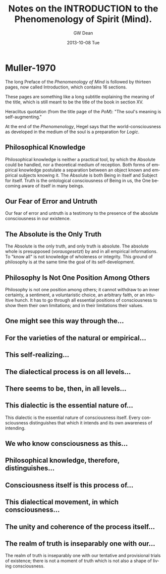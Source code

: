 #+TITLE:     Notes on the INTRODUCTION to the Phenomenology of Spirit (Mind).
#+AUTHOR:    GW Dean
#+EMAIL:     gwdean@gmail.com
#+DATE:      2013-10-08 Tue
#+DESCRIPTION: 
#+KEYWORDS: 
#+LANGUAGE:  en
#+OPTIONS:   H:3 num:t toc:t \n:nil @:t ::t |:t ^:t -:t f:t *:t <:t
#+OPTIONS:   TeX:t LaTeX:nil skip:nil d:nil todo:t pri:nil tags:not-in-toc
#+INFOJS_OPT: view:nil toc:nil ltoc:t mouse:underline buttons:0 path:http://orgmode.org/org-info.js
#+EXPORT_SELECT_TAGS: export
#+EXPORT_EXCLUDE_TAGS: noexport
#+LINK_UP:   
#+LINK_HOME: 
* Muller-1970
The long Preface of the /Phenomenology of Mind/ is followed by thirteen
pages, now called Introduction, which contains 16 sections.

These pages are something like a long subtitle explaining the meaning 
of the title, which is still meant to be the title of the book in 
section XV.

Heraclitus quotation (from the title page of the /PoM/):
"The soul's meaning is self-augmenting."

At the end of the /Phenomenology/, Hegel says that the 
world-consciousness as developed in the medium of the soul
is a preparation for /Logic/.
** Philosophical Knowledge
Philosophical knowledge is neither a practical tool, by
which the Absolute could be handled, nor a theoretical medium
of reception. Both forms of empirical knowledge postulate a
separation between an object known and empirical subjects 
knowing it. The Absolute is both Being in itself and Subject
for itself. Truth is the ontological consciousness of Being
in us, the One becoming aware of itself in many beings.
** Our Fear of Error and Untruth
Our fear of error and untruth is a testimony to the presence
of the absolute consciousness in our existence.
** The Absolute is the Only Truth
The Absolute is the only truth, and only truth is absolute.
The absolute whole is presupposed (/vorausgesetzt/) by and 
in all empirical informations. To "know all" is not knowledge
of wholeness or integrity. This ground of philosophy is at 
the same time the goal of its self-development.
** Philosophy Is Not One Position Among Others
Philosophy is not one position among others; it cannot withdraw
to an inner certainty, a sentiment, a voluntaristic choice, an
arbitrary faith, or an intuitive hunch. It has to go through all
essential positions of consciousness to show them their own
limitations; and in their limitations their values.
** One might see this way through the...
** For the varieties of the natural or empirical...
** This self-realizing...
** The dialectical process is on all levels...
** There seems to be, then, in all levels...
** This dialectic is the essential nature of...
This dialectic is the essential nature of consciousness itself.
Every consciousness distinguishes that which it intends and its
own awareness of intending.
** We who know consciousness as this...
** Philosophical knowledge, therefore, distinguishes...
** Consciousness itself is this process of...
** This dialectical movement, in which consciousness...
** The unity and coherence of the process itself...
** The realm of truth is inseparably one with our...
The realm of truth is inseparably one with our tentative
and provisional trials of existence; there is not a moment
of truth which is not also a shape of living consciousness.
